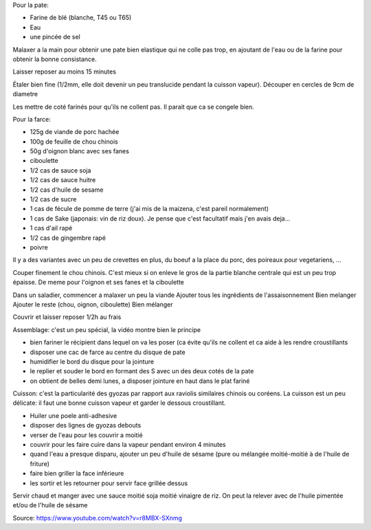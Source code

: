 .. title: Gyozas
.. slug: gyozas
.. date: 2016-09-18 16:05:21 UTC+02:00
.. tags: japon
.. category: 
.. link: 
.. description: Raviolis japonais cuits à la vapeur et grillés
.. type: text
.. previewimage: /images/gyozas.jpg


Pour la pate:

* Farine de blé (blanche, T45 ou T65)
* Eau
* une pincée de sel


Malaxer a la main pour obtenir une pate bien elastique qui ne colle
pas trop, en ajoutant de l'eau ou de la farine pour obtenir la bonne
consistance.

Laisser reposer au moins 15 minutes

Étaler bien fine (1/2mm, elle doit devenir un peu translucide
pendant la cuisson vapeur). Découper en cercles de 9cm de diametre


Les mettre de coté farinés pour qu'ils ne collent pas. Il parait que
ca se congele bien.

Pour la farce:

* 125g de viande de porc hachée
* 100g de feuille de chou chinois
* 50g d'oignon blanc avec ses fanes
* ciboulette
* 1/2 cas de sauce soja
* 1/2 cas de sauce huitre
* 1/2 cas d'huile de sesame
* 1/2 cas de sucre
* 1 cas de fécule de pomme de terre (j'ai mis de la maizena, c'est pareil normalement)
* 1 cas de Sake (japonais: vin de riz doux). Je pense que c'est facultatif mais j'en avais deja...
* 1 cas d'ail rapé
* 1/2 cas de gingembre rapé
* poivre

Il y a des variantes avec un peu de crevettes en plus, du boeuf a la
place du porc, des poireaux pour vegetariens, ...


Couper finement le chou chinois. C'est mieux si on enleve le gros de
la partie blanche centrale qui est un peu trop épaisse.
De meme pour l'oignon et ses fanes et la ciboulette

Dans un saladier, commencer a malaxer un peu la viande
Ajouter tous les ingrédients de l'assaisonnement
Bien melanger
Ajouter le reste (chou, oignon, ciboulette)
Bien mélanger


Couvrir et laisser reposer 1/2h au frais


Assemblage:  c'est un peu spécial, la vidéo montre bien le principe

* bien fariner le récipient dans lequel on va les poser (ca évite qu'ils ne collent et ca aide à les rendre croustillants
* disposer une cac de farce au centre du disque de pate
* humidifier le bord du disque pour la jointure
* le replier et souder le bord en formant des S avec un des deux cotés de la pate
* on obtient de belles demi lunes, a disposer jointure en haut dans le plat fariné


Cuisson: c'est la particularité des gyozas par rapport aux raviolis similaires chinois ou coréens.
La cuisson est un peu délicate: il faut une bonne cuisson vapeur et garder le dessous croustillant.

* Huiler une poele anti-adhesive
* disposer des lignes de gyozas debouts
* verser de l'eau pour les couvrir a moitié
* couvrir pour les faire cuire dans la vapeur pendant environ 4 minutes
* quand l'eau a presque disparu, ajouter un peu d'huile de sésame (pure ou mélangée moitié-moitié à de l'huile de friture)
* faire bien griller la face inférieure
* les sortir et les retourner pour servir face grillée dessus


Servir chaud et manger avec une sauce moitié soja moitié vinaigre de riz.
On peut la relever avec de l'huile pimentée et/ou de l'huile de sésame

Source: https://www.youtube.com/watch?v=r8MBX-SXnmg

